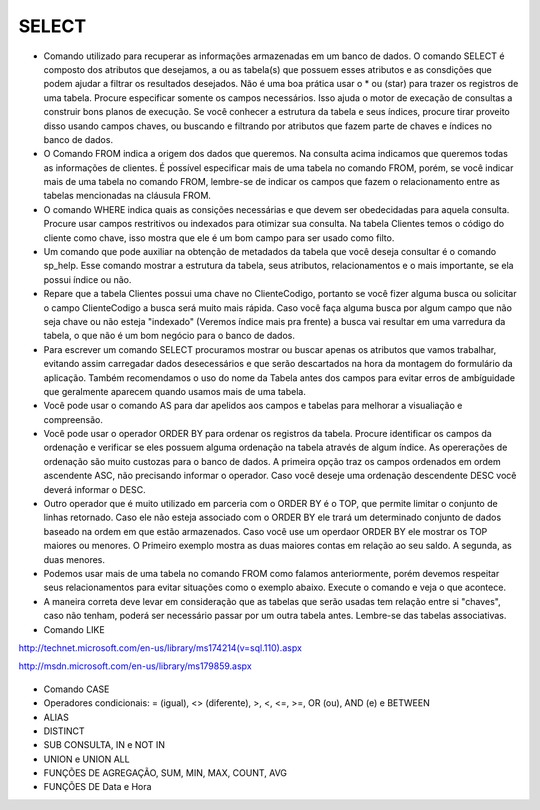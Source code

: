 SELECT
======

- Comando utilizado para recuperar as informações armazenadas em um banco de dados. O comando SELECT é composto dos atributos que desejamos, a ou as tabela(s) que possuem esses atributos e as consdições que podem ajudar a filtrar os resultados desejados. Não é uma boa prática usar o * ou (star) para trazer os registros de uma tabela. Procure especificar somente os campos necessários. Isso ajuda o motor de execação de consultas a construir bons planos de execução. Se você conhecer a estrutura da tabela e seus índices, procure tirar proveito disso usando campos chaves, ou buscando e filtrando por atributos que fazem parte de chaves e índices no banco de dados.

  .. code-block:: sql
    :linenos:

    SELECT * FROM Clientes;

- O Comando FROM indica a origem dos dados que queremos. Na consulta acima indicamos que queremos todas as informações de clientes. É possível especificar mais de uma tabela no comando FROM, porém, se você indicar mais de uma tabela no comando FROM, lembre-se de indicar os campos que fazem o relacionamento entre as tabelas mencionadas na cláusula FROM.

- O comando WHERE indica quais as consições necessárias e que devem ser obedecidadas para aquela consulta. Procure usar campos restritivos ou indexados para otimizar sua consulta. Na tabela Clientes temos o código do cliente como chave, isso mostra que ele é um bom campo para ser usado como filto.

  .. code-block:: sql
    :linenos:

    SELECT ClienteNome FROM Clientes WHERE ClienteCodigo=1;

- Um comando que pode auxiliar na obtenção de metadados da tabela que você deseja consultar é o comando sp_help. Esse comando mostrar a estrutura da tabela, seus atributos, relacionamentos e o mais importante, se ela possui índice ou não.

  .. code-block:: sql
    :linenos:

    sp_help clientes

- Repare que a tabela Clientes possui uma chave no ClienteCodigo, portanto se você fizer alguma busca ou solicitar o campo ClienteCodigo a busca será muito mais rápida. Caso você faça alguma busca por algum campo que não seja chave ou não esteja "indexado" (Veremos índice mais pra frente) a busca vai resultar em uma varredura da tabela, o que não é um bom negócio para o banco de dados.

- Para escrever um comando SELECT procuramos mostrar ou buscar apenas os atributos que vamos trabalhar, evitando assim carregadar dados desecessários e que serão descartados na hora da montagem do formulário da aplicação. Também recomendamos o uso do nome da Tabela antes dos campos para evitar erros de ambíguidade que geralmente aparecem quando usamos mais de uma tabela.

  .. code-block:: sql
    :linenos:

    SELECT Clientes.ClienteNome FROM Clientes;

- Você pode usar o comando AS para dar apelidos aos campos e tabelas para melhorar a visualiação e compreensão.

  .. code-block:: sql
    :linenos:

    SELECT Clientes.ClienteNome  as Nome FROM Clientes;

    SELECT C.ClienteNome FROM Clientes as C;

- Você pode usar o operador ORDER BY para ordenar os registros da tabela. Procure identificar os campos da ordenação e verificar se eles possuem alguma ordenação na tabela através de algum índice. As opererações de ordenação são muito custozas para o banco de dados. A primeira opção traz os campos ordenados em ordem ascendente ASC, não precisando informar o operador. Caso você deseje uma ordenação descendente DESC você deverá informar o DESC.

  .. code-block:: sql
    :linenos:

    SELECT Clientes.ClienteNome FROM Clientes
    ORDER BY Clientes.ClienteNome;

    SELECT Clientes.ClienteNome FROM Clientes
    ORDER BY Clientes.ClienteNome DESC;

- Outro operador que é muito utilizado em parceria com o ORDER BY é o TOP, que permite limitar o conjunto de linhas retornado. Caso ele não esteja associado com o ORDER BY ele trará um determinado conjunto de dados baseado na ordem em que estão armazenados. Caso você use um operdaor ORDER BY ele mostrar os TOP maiores ou menores. O Primeiro exemplo mostra as duas maiores contas em relação ao seu saldo. A segunda, as duas menores.

  .. code-block:: sql
    :linenos:

    SELECT TOP 2 ContaNumero, ContaSaldo FROM Contas
    ORDER BY ContaSaldo DESC;

    SELECT TOP 2 ContaNumero, ContaSaldo FROM Contas
    ORDER BY ContaSaldo;

- Podemos usar mais de uma tabela no comando FROM como falamos anteriormente, porém devemos respeitar seus relacionamentos para evitar situações como o exemplo abaixo. Execute o comando e veja o que acontece.

  .. code-block:: sql
    :linenos:

    SELECT * FROM Clientes, Contas;

- A maneira correta deve levar em consideração que as tabelas que serão usadas tem relação entre si "chaves", caso não tenham, poderá ser necessário passar por um outra tabela antes. Lembre-se das tabelas associativas.

  .. code-block:: sql
    :linenos:

    SELECT CLientes.ClienteNome, Contas.ContaSaldo
    FROM Clientes, Contas
    where Clientes.ClienteCodigo=Contas.ClienteCodigo

- Comando LIKE

http://technet.microsoft.com/en-us/library/ms174214(v=sql.110).aspx

http://msdn.microsoft.com/en-us/library/ms179859.aspx

  .. code-block:: sql
    :linenos:

    SELECT ClienteRua FROM dbo.Clientes WHERE ClienteRua  LIKE 'a%' AND ClienteRua  NOT LIKE 'E%'

    SELECT ClienteRua FROM dbo.Clientes WHERE ClienteRua  LIKE '%a%'

    SELECT ClienteRua FROM dbo.Clientes WHERE ClienteRua  LIKE '%a'

    SELECT ClienteRua FROM dbo.Clientes WHERE ClienteRua  NOT LIKE 'a%'
    
    

- Comando CASE

  .. code-block:: sql
    :linenos:
 
    SELECT ContaNumero, 
        CASE 
        WHEN ContaSaldo < 200 THEN 'Cliente C'
    WHEN ContaSaldo < 500 THEN 'Cliente B'
    ELSE 'Cliente A' END AS 'Curva Cliente'
    FROM dbo.Contas

- Operadores condicionais: = (igual), <> (diferente), >, <, <=, >=, OR (ou), AND (e) e BETWEEN

  .. code-block:: sql
    :linenos:

    SELECT  Nome_agencia ,
            Numero_conta ,
            saldo
    FROM    Conta
    WHERE   saldo > 500 AND Nome_agencia = 'Joinville'



- ALIAS

  .. code-block:: sql
    :linenos:
	
    SELECT Nome_agencia,C.Numero_conta,saldo AS [Total em Conta],
    Nome_cliente,D.Numero_conta AS 'Conta do Cliente'
      FROM Conta AS C, Depositante AS D
            WHERE C.Numero_conta=D.Numero_conta AND Nome_cliente IN ('Rodrigo','Laura')
      ORDER BY saldo DESC


- DISTINCT

  .. code-block:: sql
    :linenos:
	
	SELECT DISTINCT Cidade_agencia FROM Agencia


- SUB CONSULTA, IN e NOT IN

  .. code-block:: sql
    :linenos:
	
	SELECT AgenciaCodigo FROM dbo.Agencias 
	WHERE AgenciaCodigo NOT IN ('1','4')

- UNION e UNION ALL

  .. code-block:: sql
    :linenos:
	
	SELECT ClienteNome FROM dbo.Clientes WHERE ClienteCodigo = 1
	UNION 
	SELECT ClienteNome FROM dbo.Clientes WHERE ClienteCodigo = 2
	
	SELECT ClienteNome FROM dbo.Clientes WHERE ClienteCodigo = 1
	UNION ALL
	SELECT ClienteNome FROM dbo.Clientes WHERE ClienteCodigo = 1

- FUNÇÕES DE AGREGAÇÃO, SUM, MIN, MAX, COUNT, AVG
  
  .. code-block:: sql
    :linenos:
	
	SELECT TOP 2 AgenciaNome, SUM(ContaSaldo) AS TOTAL
	FROM Contas, dbo.Agencias
	WHERE Agencias.AgenciaCodigo=Contas.AgenciaCodigo
	GROUP BY AgenciaNome 
	HAVING SUM(ContaSaldo) > (SELECT MAX(ContaSaldo) AS VALORMETA FROM Contas AS META)
	ORDER BY 2 DESC

- FUNÇÕES DE Data e Hora

  .. code-block:: sql
	:linenos:
	SELECT * FROM dbo.Contas 
	WHERE YEAR(ContaAbertura) = '2011'
	ORDER BY ContaAbertura 
	
	SET DATEFORMAT YDM

	SET LANGUAGE PORTUGUESE

	SELECT YEAR(getdate())

	-YEAR(dbo.Clientes.ClienteNascimento),

	DATEDIFF(YEAR,ClienteNascimento,GETDATE()),

	DATEPART(yy,ClienteNascimento),

	dateadd(yy,1,ClienteNascimento),

	EOMONTH(GETDATE()),

	DATENAME(MONTH,(GETDATE()))

	FROM dbo.Clientes
	